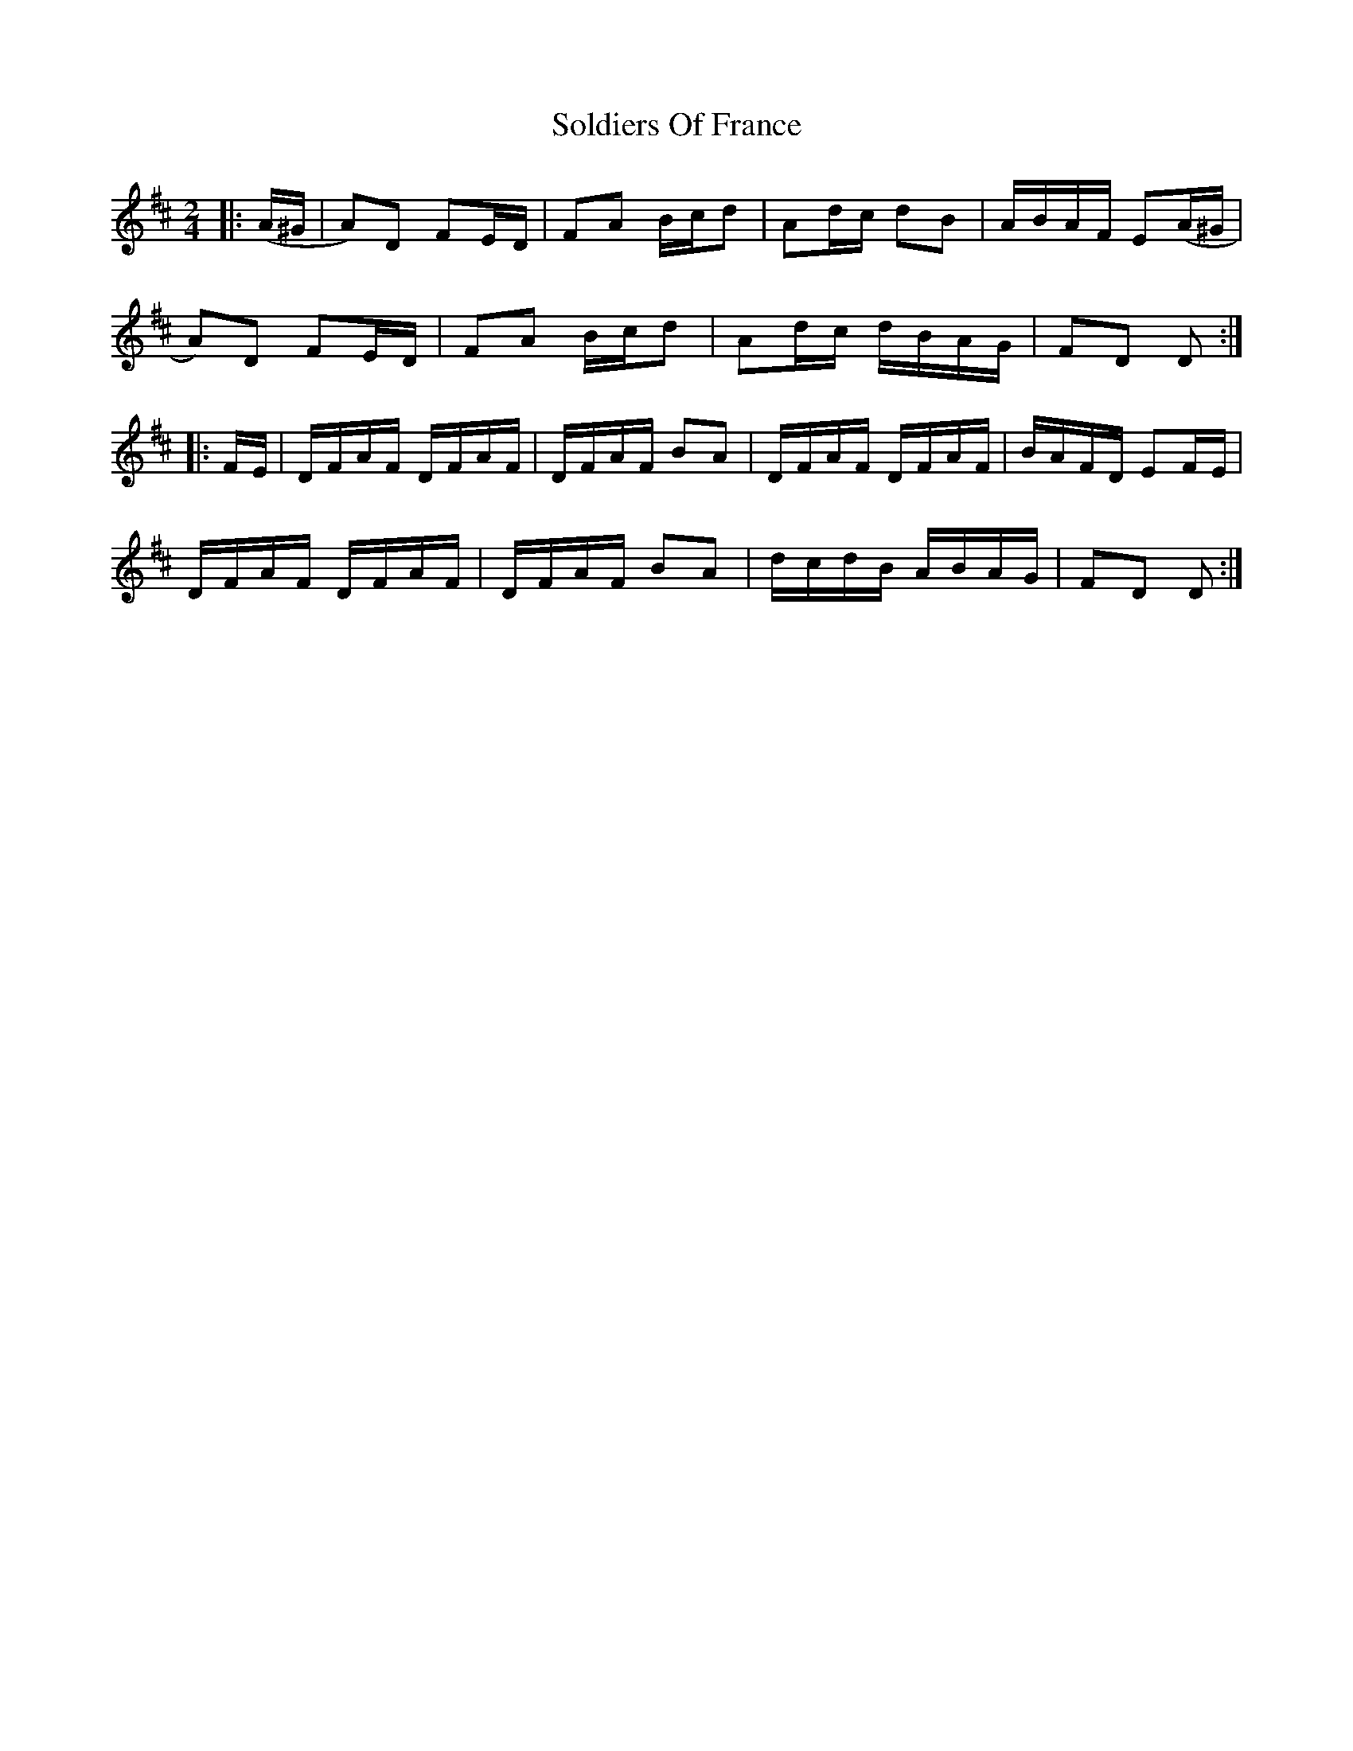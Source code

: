 X: 37740
T: Soldiers Of France
R: polka
M: 2/4
K: Dmajor
|:(A^G|A2)D2 F2ED|F2A2 Bcd2|A2dc d2B2|ABAF E2(A^G|
A2)D2 F2ED|F2A2 Bcd2|A2dc dBAG|F2D2 D2:|
|:FE|DFAF DFAF|DFAF B2A2|DFAF DFAF|BAFD E2FE|
DFAF DFAF|DFAF B2A2|dcdB ABAG|F2D2 D2:|

